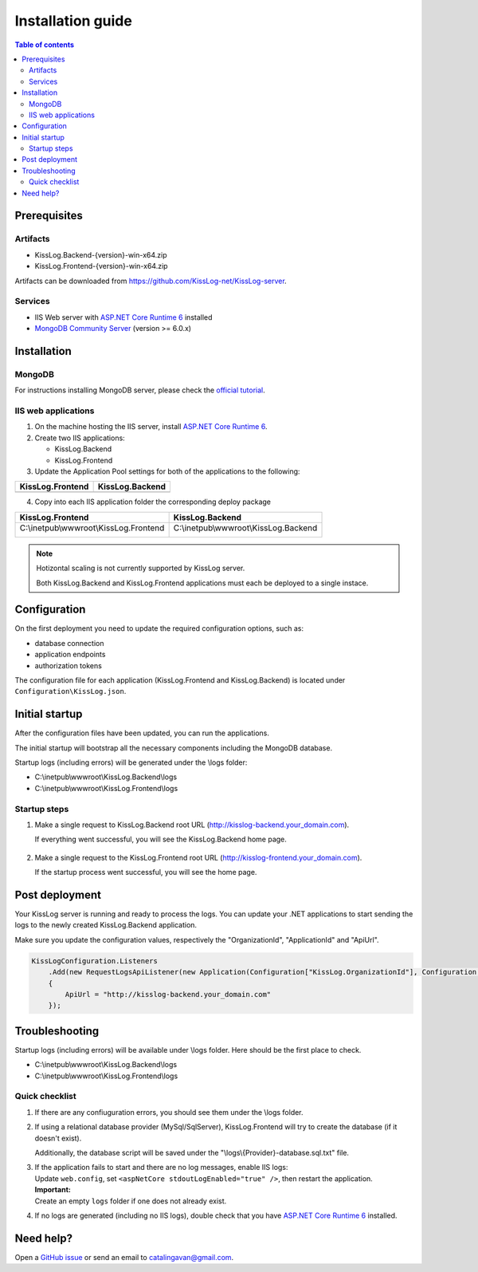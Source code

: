 Installation guide
=============================

.. contents:: Table of contents
   :local:

Prerequisites
-------------------------------------------------------

Artifacts
~~~~~~~~~~~~~~~~~~~~~

- KissLog.Backend-{version}-win-x64.zip
- KissLog.Frontend-{version}-win-x64.zip

Artifacts can be downloaded from `https://github.com/KissLog-net/KissLog-server <https://github.com/KissLog-net/KissLog-server>`_.

Services
~~~~~~~~~~~~~~~~~~~~~

- IIS Web server with `ASP.NET Core Runtime 6 <https://dotnet.microsoft.com/en-us/download/dotnet/6.0>`_ installed

- `MongoDB Community Server <https://www.mongodb.com/try/download/community>`_ (version >= 6.0.x)

Installation
-------------------------------------------------------

MongoDB
~~~~~~~~~~~~~~~~~~~~~

For instructions installing MongoDB server, please check the `official tutorial <https://docs.mongodb.com/manual/tutorial/install-mongodb-on-windows/>`_.

IIS web applications
~~~~~~~~~~~~~~~~~~~~~~~~~~~~~~~~~~~~~~~~~~

1) On the machine hosting the IIS server, install `ASP.NET Core Runtime 6 <https://dotnet.microsoft.com/en-us/download/dotnet/6.0>`_.

2) Create two IIS applications:

   * KissLog.Backend
   * KissLog.Frontend

3) Update the Application Pool settings for both of the applications to the following:

.. list-table::
   :header-rows: 1

   * - KissLog.Frontend
     - KissLog.Backend
   * - .. image:: images/installation-guide/KissLogFrontend-ApplicationPool.png
         :alt: KissLog.Frontend Application Pool
     - .. image:: images/installation-guide/KissLogBackend-ApplicationPool.png
         :alt: KissLog.Backend Application Pool

4) Copy into each IIS application folder the corresponding deploy package

.. list-table::
   :header-rows: 1

   * - KissLog.Frontend
     - KissLog.Backend
   * - C:\\inetpub\\wwwroot\\KissLog.Frontend

       .. image:: images/installation-guide/KissLogFrontend-Folder.png
         :alt: KissLog.Frontend folder
     
     - C:\\inetpub\\wwwroot\\KissLog.Backend
       
       .. image:: images/installation-guide/KissLogBackend-Folder.png
         :alt: KissLog.Backend folder


.. note::
   Hotizontal scaling is not currently supported by KissLog server.

   Both KissLog.Backend and KissLog.Frontend applications must each be deployed to a single instace.

Configuration
-------------------------------------------------------

On the first deployment you need to update the required configuration options, such as:

- database connection
- application endpoints
- authorization tokens

The configuration file for each application (KissLog.Frontend and KissLog.Backend) is located under ``Configuration\KissLog.json``.

Initial startup
-------------------------------------------------------

After the configuration files have been updated, you can run the applications.

The initial startup  will bootstrap all the necessary components including the MongoDB database.

Startup logs (including errors) will be generated under the \\logs folder:

* C:\\inetpub\\wwwroot\\KissLog.Backend\\logs

* C:\\inetpub\\wwwroot\\KissLog.Frontend\\logs

Startup steps 
~~~~~~~~~~~~~~~~~~~~~~~~~~~~~~~~~~~~~~~~~~

1) Make a single request to KissLog.Backend root URL (http://kisslog-backend.your_domain.com).

   If everything went successful, you will see the KissLog.Backend home page.

   .. figure:: images/installation-guide/kisslog-backend-running.png
       :alt: KissLog.Backend home page

2) Make a single request to the KissLog.Frontend root URL (http://kisslog-frontend.your_domain.com).

   If the startup process went successful, you will see the home page.

   .. figure:: images/installation-guide/kisslog-frontend-running.png
       :alt: KissLog.Frontend home page

Post deployment
-------------------------------------------------------

Your KissLog server is running and ready to process the logs. You can update your .NET applications to start sending the logs to the newly created KissLog.Backend application.

Make sure you update the configuration values, respectively the "OrganizationId", "ApplicationId" and "ApiUrl".

.. code-block:: csharp

    KissLogConfiguration.Listeners
        .Add(new RequestLogsApiListener(new Application(Configuration["KissLog.OrganizationId"], Configuration["KissLog.ApplicationId"]))
        {
            ApiUrl = "http://kisslog-backend.your_domain.com"
        });

.. figure:: images/installation-guide/kisslog-frontend-request.png
    :alt: KissLog Frontend request

Troubleshooting
-------------------------------------------------------

Startup logs (including errors) will be available under \\logs folder. Here should be the first place to check.

* C:\\inetpub\\wwwroot\\KissLog.Backend\\logs

* C:\\inetpub\\wwwroot\\KissLog.Frontend\\logs

Quick checklist
~~~~~~~~~~~~~~~~~~~~~~~~~~~~~~~~~~~~~~~~~~

1) If there are any confiuguration errors, you should see them under the \\logs folder.

2) If using a relational database provider (MySql/SqlServer), KissLog.Frontend will try to create the database (if it doesn't exist).
   
   Additionally, the database script will be saved under the "\\logs\\{Provider}-database.sql.txt" file.

3) | If the application fails to start and there are no log messages, enable IIS logs:
   | Update ``web.config``, set ``<aspNetCore stdoutLogEnabled="true" />``, then restart the application.

   .. code-block:: xml
       :caption: C:\\inetpub\\wwwroot\\KissLog.Backend\\web.config

       <?xml version="1.0" encoding="utf-8"?>
       <configuration>
           <location path="." inheritInChildApplications="false">
               <system.webServer>
                   <handlers>
                       <add name="aspNetCore" path="*" verb="*" modules="AspNetCoreModuleV2" resourceType="Unspecified" />
                   </handlers>
                   <aspNetCore processPath="dotnet" arguments=".\KissLog.Backend.AspNetCore.dll" stdoutLogEnabled="true" stdoutLogFile=".\logs\stdout" hostingModel="inprocess" />
               </system.webServer>
           </location>
       </configuration>
       <!--ProjectGuid: 4EC40754-6618-4D7D-B45E-C7FE1D6B8EF6-->

   | **Important:**
   | Create an empty ``logs`` folder if one does not already exist.

4) If no logs are generated (including no IIS logs), double check that you have `ASP.NET Core Runtime 6 <https://dotnet.microsoft.com/en-us/download/dotnet/6.0>`_ installed.

Need help?
-------------------------------------------------------

Open a `GitHub issue <https://github.com/KissLog-net/KissLog-server/issues>`_ or send an email to catalingavan@gmail.com.
